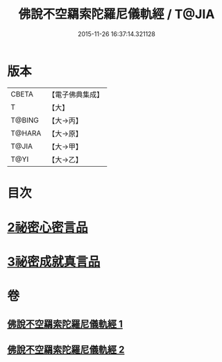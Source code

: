 #+TITLE: 佛說不空羂索陀羅尼儀軌經 / T@JIA
#+DATE: 2015-11-26 16:37:14.321128
* 版本
 |     CBETA|【電子佛典集成】|
 |         T|【大】     |
 |    T@BING|【大→丙】   |
 |    T@HARA|【大→原】   |
 |     T@JIA|【大→甲】   |
 |      T@YI|【大→乙】   |

* 目次
* [[file:KR6j0306_002.txt::002-0437a12][2祕密心密言品]]
* [[file:KR6j0306_002.txt::0439a20][3祕密成就真言品]]
* 卷
** [[file:KR6j0306_001.txt][佛說不空羂索陀羅尼儀軌經 1]]
** [[file:KR6j0306_002.txt][佛說不空羂索陀羅尼儀軌經 2]]
